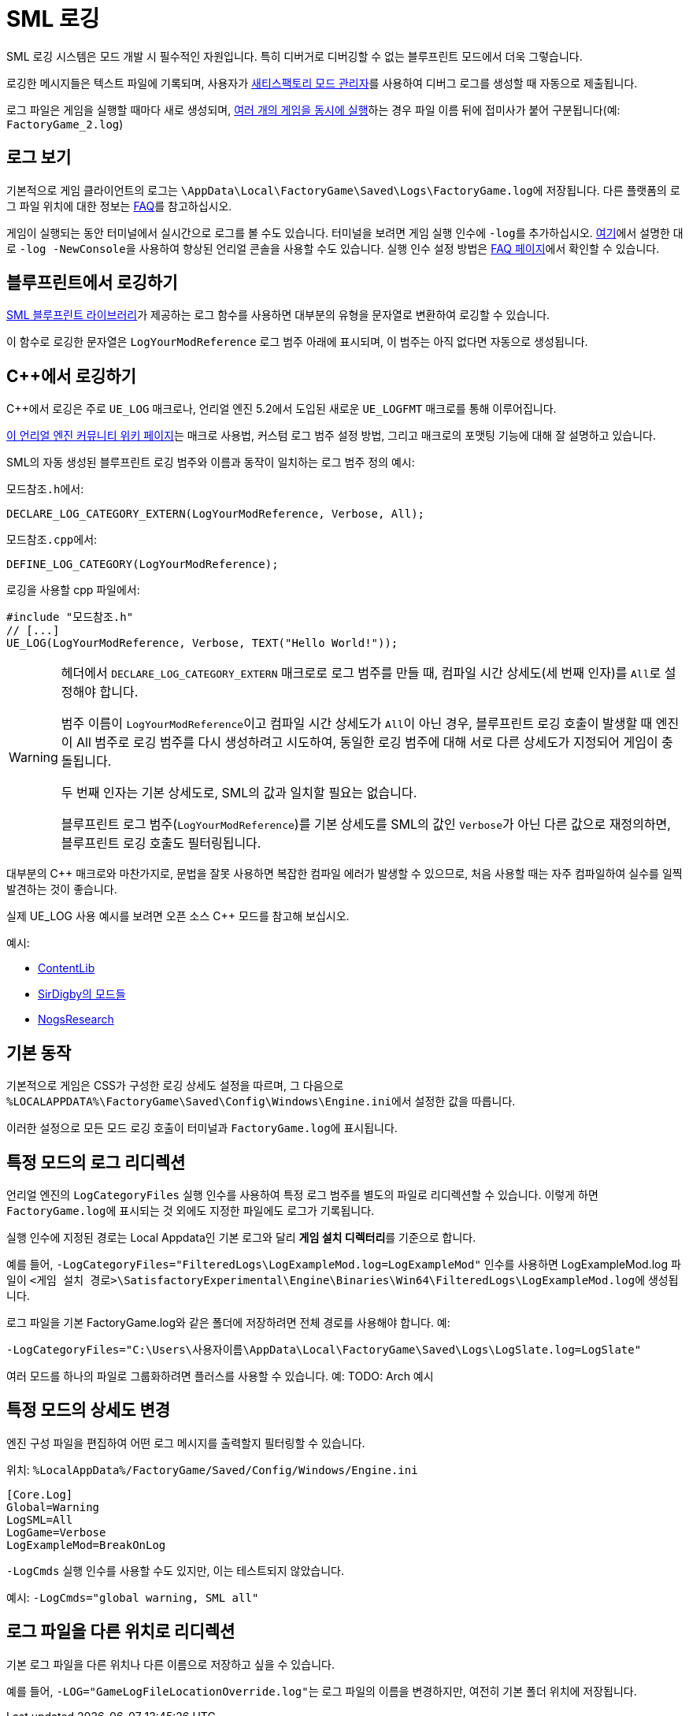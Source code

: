 = SML 로깅

SML 로깅 시스템은 모드 개발 시 필수적인 자원입니다.
특히 디버거로 디버깅할 수 없는 블루프린트 모드에서 더욱 그렇습니다.

로깅한 메시지들은 텍스트 파일에 기록되며,
사용자가 xref:index.adoc#_새티스팩토리_모드_관리자_smm[새티스팩토리 모드 관리자]를 사용하여
디버그 로그를 생성할 때 자동으로 제출됩니다.

로그 파일은 게임을 실행할 때마다 새로 생성되며,
xref:Development/TestingResources.adoc#_멀티플레이_테스트[여러 개의 게임을 동시에 실행]하는 경우
파일 이름 뒤에 접미사가 붙어 구분됩니다(예: `FactoryGame_2.log`)

== 로그 보기

기본적으로 게임 클라이언트의 로그는
``\AppData\Local\FactoryGame\Saved\Logs\FactoryGame.log``에 저장됩니다.
다른 플랫폼의 로그 파일 위치에 대한 정보는 xref:faq.adoc#Files_Logs[FAQ]를 참고하십시오.

게임이 실행되는 동안 터미널에서 실시간으로 로그를 볼 수도 있습니다.
터미널을 보려면 게임 실행 인수에 ``-log``를 추가하십시오.
xref:Development/TestingResources.adoc#_언리얼_콘솔[여기]에서 설명한 대로
``-log -NewConsole``을 사용하여 향상된 언리얼 콘솔을 사용할 수도 있습니다.
실행 인수 설정 방법은 xref:faq.adoc#_게임을_시작할_때_실행_인수를_어떻게_설정합니까[FAQ 페이지]에서 확인할 수 있습니다.

== 블루프린트에서 로깅하기

xref:Development/ModLoader/BlueprintInterface.adoc#_logging[SML 블루프린트 라이브러리]가 제공하는
로그 함수를 사용하면 대부분의 유형을
문자열로 변환하여 로깅할 수 있습니다.

이 함수로 로깅한 문자열은 `LogYourModReference` 로그 범주 아래에 표시되며,
이 범주는 아직 없다면 자동으로 생성됩니다.

== {cpp}에서 로깅하기

{cpp}에서 로깅은 주로 `UE_LOG` 매크로나,
언리얼 엔진 5.2에서 도입된 새로운 `UE_LOGFMT` 매크로를 통해 이루어집니다.

https://unrealcommunity.wiki/logging-lgpidy6i[이 언리얼 엔진 커뮤니티 위키 페이지]는
매크로 사용법,
커스텀 로그 범주 설정 방법,
그리고 매크로의 포맷팅 기능에 대해 잘 설명하고 있습니다.

SML의 자동 생성된 블루프린트 로깅 범주와 이름과 동작이 일치하는 로그 범주 정의 예시:

``모드참조.h``에서:
```cpp
DECLARE_LOG_CATEGORY_EXTERN(LogYourModReference, Verbose, All);
```

``모드참조.cpp``에서:
```cpp
DEFINE_LOG_CATEGORY(LogYourModReference);
```

로깅을 사용할 cpp 파일에서:
```cpp
#include "모드참조.h"
// [...]
UE_LOG(LogYourModReference, Verbose, TEXT("Hello World!"));

```

[WARNING]
====
헤더에서 ``DECLARE_LOG_CATEGORY_EXTERN`` 매크로로 로그 범주를 만들 때,
컴파일 시간 상세도(세 번째 인자)를 ``All``로 설정해야 합니다.

범주 이름이 ``LogYourModReference``이고 컴파일 시간 상세도가 ``All``이 아닌 경우,
블루프린트 로깅 호출이 발생할 때 엔진이 All 범주로 로깅 범주를 다시 생성하려고 시도하여,
동일한 로깅 범주에 대해 서로 다른 상세도가 지정되어
게임이 충돌됩니다.

두 번째 인자는 기본 상세도로, SML의 값과 일치할 필요는 없습니다.

블루프린트 로그 범주(`LogYourModReference`)를 기본 상세도를 SML의 값인 ``Verbose``가 아닌 다른 값으로 재정의하면, 블루프린트 로깅 호출도 필터링됩니다.
====

대부분의 {cpp} 매크로와 마찬가지로,
문법을 잘못 사용하면 복잡한 컴파일 에러가 발생할 수 있으므로,
처음 사용할 때는 자주 컴파일하여 실수를 일찍 발견하는 것이 좋습니다.

실제 UE_LOG 사용 예시를 보려면 오픈 소스 {cpp} 모드를 참고해 보십시오.

예시:

- https://github.com/Nogg-aholic/ContentLib/tree/master/Source/ContentLib/Private[ContentLib]
- https://github.com/mklierman/SatisfactoryMods[SirDigby의 모드들]
- https://github.com/Nogg-aholic/NogsResearch/tree/main/Source/NogsResearch/Private[NogsResearch]

== 기본 동작

기본적으로 게임은 CSS가 구성한 로깅 상세도 설정을 따르며,
그 다음으로 ``%LOCALAPPDATA%\FactoryGame\Saved\Config\Windows\Engine.ini``에서
설정한 값을 따릅니다.

이러한 설정으로 모든 모드 로깅 호출이 터미널과 ``FactoryGame.log``에 표시됩니다.

== 특정 모드의 로그 리디렉션

언리얼 엔진의 `LogCategoryFiles` 실행 인수를 사용하여 특정 로그 범주를 별도의 파일로 리디렉션할 수 있습니다.
이렇게 하면 ``FactoryGame.log``에 표시되는 것 외에도
지정한 파일에도 로그가 기록됩니다.

실행 인수에 지정된 경로는 Local Appdata인 기본 로그와 달리 **게임 설치 디렉터리**를 기준으로 합니다.

예를 들어, `-LogCategoryFiles="FilteredLogs\LogExampleMod.log=LogExampleMod"` 인수를 사용하면
LogExampleMod.log 파일이 ``<게임 설치 경로>\SatisfactoryExperimental\Engine\Binaries\Win64\FilteredLogs\LogExampleMod.log``에 생성됩니다.

로그 파일을 기본 FactoryGame.log와 같은 폴더에 저장하려면
전체 경로를 사용해야 합니다. 예:

`-LogCategoryFiles="C:\Users\사용자이름\AppData\Local\FactoryGame\Saved\Logs\LogSlate.log=LogSlate"`

여러 모드를 하나의 파일로 그룹화하려면 플러스를 사용할 수 있습니다.
예: TODO: Arch 예시

== 특정 모드의 상세도 변경

엔진 구성 파일을 편집하여 어떤 로그 메시지를 출력할지 필터링할 수 있습니다.

위치: `%LocalAppData%/FactoryGame/Saved/Config/Windows/Engine.ini`

```ini
[Core.Log]
Global=Warning
LogSML=All
LogGame=Verbose
LogExampleMod=BreakOnLog
```

// cSpell:ignore Cmds
`-LogCmds` 실행 인수를 사용할 수도 있지만,
이는 테스트되지 않았습니다.

예시:
`-LogCmds="global warning, SML all"`

== 로그 파일을 다른 위치로 리디렉션

기본 로그 파일을 다른 위치나
다른 이름으로 저장하고 싶을 수 있습니다.

예를 들어, ``-LOG="GameLogFileLocationOverride.log"``는 로그 파일의 이름을 변경하지만,
여전히 기본 폴더 위치에 저장됩니다.
